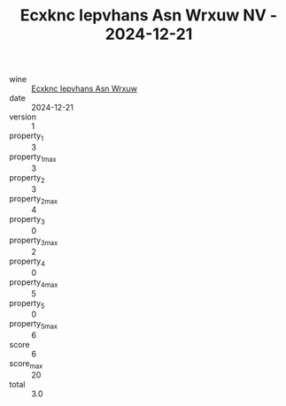 :PROPERTIES:
:ID:                     1dad11eb-4d07-4667-b905-f2f240551e75
:END:
#+TITLE: Ecxknc Iepvhans Asn Wrxuw NV - 2024-12-21

- wine :: [[id:f826f072-4db7-409d-9e2c-139f556b6c58][Ecxknc Iepvhans Asn Wrxuw]]
- date :: 2024-12-21
- version :: 1
- property_1 :: 3
- property_1_max :: 3
- property_2 :: 3
- property_2_max :: 4
- property_3 :: 0
- property_3_max :: 2
- property_4 :: 0
- property_4_max :: 5
- property_5 :: 0
- property_5_max :: 6
- score :: 6
- score_max :: 20
- total :: 3.0


